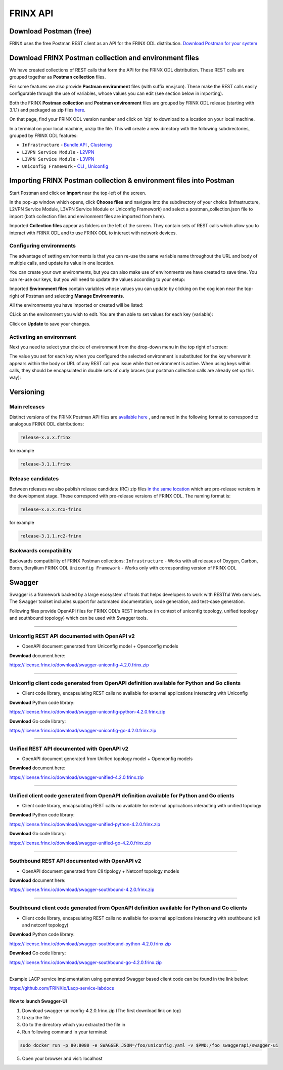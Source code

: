 
FRINX API
=========

Download Postman (free)
-----------------------

FRINX uses the free Postman REST client as an API for the FRINX ODL distribution. `Download Postman for your system <https://www.getpostman.com/postman>`__

Download FRINX Postman collection and environment files
-------------------------------------------------------

We have created collections of REST calls that form the API for the FRINX ODL distribution.
These REST calls are grouped together as **Postman collection** files. 

For some features we also provide **Postman environment** files (with suffix env.json). These make the REST calls easily configurable through the use of variables, whose values you can edit (see section below in importing).

Both the FRINX **Postman collection** and **Postman environment** files are grouped by FRINX ODL release (starting with 3.1.1) and packaged as zip files `here <https://github.com/FRINXio/Postman/releases>`__. 

On that page, find your FRINX ODL version number and click on 'zip' to download to a location on your local machine. 


.. image:: zip-files.png
   :target: zip-files.png
   :alt: Select release
  

In a terminal on your local machine, unzip the file. This will create a new directory with the 
following subdirectories, grouped by FRINX ODL features: 


* ``Infrastructure``          - `Bundle API <FRINX_Features_User_Guide/using-the-frinx-api-bundle.md>`__ , `Clustering <Operations_Manual/clustering-overview>`_
* ``L2VPN Service Module``    - `L2VPN <FRINX_Features_User_Guide/l2vpn/l2vpn-service-module.md>`__
* ``L3VPN Service Module``    - `L3VPN <FRINX_Features_User_Guide/l3vpn/l3vpn-service-module.md>`__
* ``Uniconfig Framework``     - `CLI <FRINX_Features_User_Guide/cli/cli-service-module.md>`__ , `Uniconfig <FRINX_Features_User_Guide/uniconfig/architecture/architecture.md>`__  

Importing FRINX Postman collection & environment files into Postman
-------------------------------------------------------------------

Start Postman and click on **Import** near the top-left of the screen.

In the pop-up window which opens, click **Choose files** and navigate into the subdirectory of your choice (Infrastructure, L2VPN Service Module, L3VPN Service Module or Uniconfig Framework) and select a postman_collection.json file to import (both collection files and environment files are imported from here). 


.. image:: import.png
   :target: import.png
   :alt: Import into Postman
  

Imported **Collection files** appear as folders on the left of the screen. They contain sets of REST calls which allow you to interact with FRINX ODL and to use FRINX ODL to interact with network devices.


.. image:: imported-collection.png
   :target: imported-collection.png
   :alt: Imported collection
  

Configuring environments
^^^^^^^^^^^^^^^^^^^^^^^^

The advantage of setting environments is that you can re-use the same variable name throughout the URL and body of multiple calls, and update its value in one location.

You can create your own environments, but you can also make use of environments we have created to save time. You can re-use our keys, but you will need to update the values according to your setup:

Imported **Environment files** contain variables whose values you can update by clicking on the cog icon near the top-right of Postman and selecting **Manage Environments**.  


.. image:: manage-envs.png
   :target: manage-envs.png
   :alt: Manage environments
  

All the environments you have imported or created will be listed:  


.. image:: environments.png
   :target: environments.png
   :alt: Environments
  

CLick on the environment you wish to edit. You are then able to set values for each key (variable):


.. image:: update-envs.png
   :target: update-envs.png
   :alt: Update-envs
  

Click on **Update** to save your changes.

Activating an environment
^^^^^^^^^^^^^^^^^^^^^^^^^

Next you need to select your choice of environment from the drop-down menu in the top right of screen:

 
.. image:: select-env.png
   :target: select-env.png
   :alt: Select environment
  

The value you set for each key when you configured the selected environment is substituted for the key wherever it appears within the body or URL of any REST call you issue while that environment is active. When using keys within calls, they should be encapsulated in double sets of curly braces (our postman collection calls are already set up this way):

 
.. image:: env-keys.png
   :target: env-keys.png
   :alt: Environment keys
  

Versioning
----------

Main releases
^^^^^^^^^^^^^

Distinct versions of the FRINX Postman API files are `available here <https://github.com/FRINXio/Postman/releases>`__ , and named in the following format to correspond to analogous FRINX ODL distributions:  

.. code-block:: guess

   release-x.x.x.frinx  


for example 

.. code-block:: guess

   release-3.1.1.frinx


Release candidates
^^^^^^^^^^^^^^^^^^

Between releases we also publish release candidate (RC) zip files `in the same location <https://github.com/FRINXio/Postman/releases>`__ which are pre-release versions in the development stage. These correspond with pre-release versions of FRINX ODL. The naming format is:  

.. code-block:: guess

   release-x.x.x.rcx-frinx


for example

.. code-block:: guess

   release-3.1.1.rc2-frinx


Backwards compatibility
^^^^^^^^^^^^^^^^^^^^^^^

Backwards compatibility of FRINX Postman collections:
``Infrastructure``        - Works with all releases of Oxygen, Carbon, Boron, Beryllium FRINX ODL
``Uniconfig Framework``   - Works only with corresponding version of FRINX ODL  

Swagger
-------

Swagger is a framework backed by a large ecosystem of tools that helps developers to work with RESTful Web services. The Swagger toolset includes support for automated documentation, code generation, and test-case generation.

Following files provide OpenAPI files for FRINX ODL’s REST interface (in context of uniconfig topology, unified topology and southbound topology) which can be used with Swagger tools.

----

Uniconfig REST API documented with OpenAPI v2
^^^^^^^^^^^^^^^^^^^^^^^^^^^^^^^^^^^^^^^^^^^^^


* OpenAPI document generated from Uniconfig model + Openconfig models

**Download** document here:

`https://license.frinx.io/download/swagger-uniconfig-4.2.0.frinx.zip <https://license.frinx.io/download/swagger-uniconfig-4.2.0.frinx.zip>`__

----

Uniconfig client code generated from OpenAPI definition available for Python and Go clients
^^^^^^^^^^^^^^^^^^^^^^^^^^^^^^^^^^^^^^^^^^^^^^^^^^^^^^^^^^^^^^^^^^^^^^^^^^^^^^^^^^^^^^^^^^^


* Client code library, encapsulating REST calls no available for external applications interacting with Uniconfig

**Download** Python code library: 

`https://license.frinx.io/download/swagger-uniconfig-python-4.2.0.frinx.zip <https://license.frinx.io/download/swagger-uniconfig-python-4.2.0.frinx.zip>`__

**Download** Go code library: 

`https://license.frinx.io/download/swagger-uniconfig-go-4.2.0.frinx.zip <https://license.frinx.io/download/swagger-uniconfig-go-4.2.0.frinx.zip>`__

----

Unified REST API documented with OpenAPI v2
^^^^^^^^^^^^^^^^^^^^^^^^^^^^^^^^^^^^^^^^^^^


* OpenAPI document generated from Unified topology model + Openconfig models

**Download** document here:

`https://license.frinx.io/download/swagger-unified-4.2.0.frinx.zip <https://license.frinx.io/download/swagger-unified-4.2.0.frinx.zip>`__

----

Unified client code generated from OpenAPI definition available for Python and Go clients
^^^^^^^^^^^^^^^^^^^^^^^^^^^^^^^^^^^^^^^^^^^^^^^^^^^^^^^^^^^^^^^^^^^^^^^^^^^^^^^^^^^^^^^^^


* Client code library, encapsulating REST calls no available for external applications interacting with unified topology

**Download** Python code library: 

`https://license.frinx.io/download/swagger-unified-python-4.2.0.frinx.zip <https://license.frinx.io/download/swagger-unified-python-4.2.0.frinx.zip>`__

**Download** Go code library: 

`https://license.frinx.io/download/swagger-unified-go-4.2.0.frinx.zip <https://license.frinx.io/download/swagger-unified-go-4.2.0.frinx.zip>`__

----

Southbound REST API documented with OpenAPI v2
^^^^^^^^^^^^^^^^^^^^^^^^^^^^^^^^^^^^^^^^^^^^^^


* OpenAPI document generated from Cli tipology + Netconf topology models

**Download** document here:

`https://license.frinx.io/download/swagger-southbound-4.2.0.frinx.zip <https://license.frinx.io/download/swagger-southbound-4.2.0.frinx.zip>`__

----

Southbound client code generated from OpenAPI definition available for Python and Go clients
^^^^^^^^^^^^^^^^^^^^^^^^^^^^^^^^^^^^^^^^^^^^^^^^^^^^^^^^^^^^^^^^^^^^^^^^^^^^^^^^^^^^^^^^^^^^


* Client code library, encapsulating REST calls no available for external applications interacting with southbound (cli and netconf topology)

**Download** Python code library:

`https://license.frinx.io/download/swagger-southbound-python-4.2.0.frinx.zip <https://license.frinx.io/download/swagger-southbound-python-4.2.0.frinx.zip>`__

**Download** Go code library: 

`https://license.frinx.io/download/swagger-southbound-go-4.2.0.frinx.zip <https://license.frinx.io/download/swagger-southbound-go-4.2.0.frinx.zip>`__

----

Example LACP service implementation using generated Swagger based client code can be found in the link below:

`https://github.com/FRINXio/Lacp-service-labdocs <https://github.com/FRINXio/Lacp-service-labdocs>`__

How to launch Swagger-UI
~~~~~~~~~~~~~~~~~~~~~~~~


1. Download swagger-uniconfig-4.2.0.frinx.zip (The first download link on top)

2. Unzip the file

3. Go to the directory which you extracted the file in

4. Run following command in your terminal:

.. code-block:: guess

   sudo docker run -p 80:8080 -e SWAGGER_JSON=/foo/uniconfig.yaml -v $PWD:/foo swaggerapi/swagger-ui

5. Open your browser and visit: localhost
